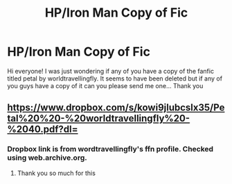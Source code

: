 #+TITLE: HP/Iron Man Copy of Fic

* HP/Iron Man Copy of Fic
:PROPERTIES:
:Author: lytheri_ravena
:Score: 3
:DateUnix: 1578549670.0
:DateShort: 2020-Jan-09
:END:
Hi everyone! I was just wondering if any of you have a copy of the fanfic titled petal by worldtravellingfly. It seems to have been deleted but if any of you guys have a copy of it can you please send me one... Thank you


** [[https://www.dropbox.com/s/kowi9jlubcslx35/Petal%20%20-%20worldtravellingfly%20-%2040.pdf?dl=]]
:PROPERTIES:
:Author: poophead20
:Score: 1
:DateUnix: 1578621867.0
:DateShort: 2020-Jan-10
:END:

*** Dropbox link is from wordtravellingfly's ffn profile. Checked using web.archive.org.
:PROPERTIES:
:Author: poophead20
:Score: 1
:DateUnix: 1578622015.0
:DateShort: 2020-Jan-10
:END:

**** Thank you so much for this
:PROPERTIES:
:Author: lytheri_ravena
:Score: 2
:DateUnix: 1583156844.0
:DateShort: 2020-Mar-02
:END:
